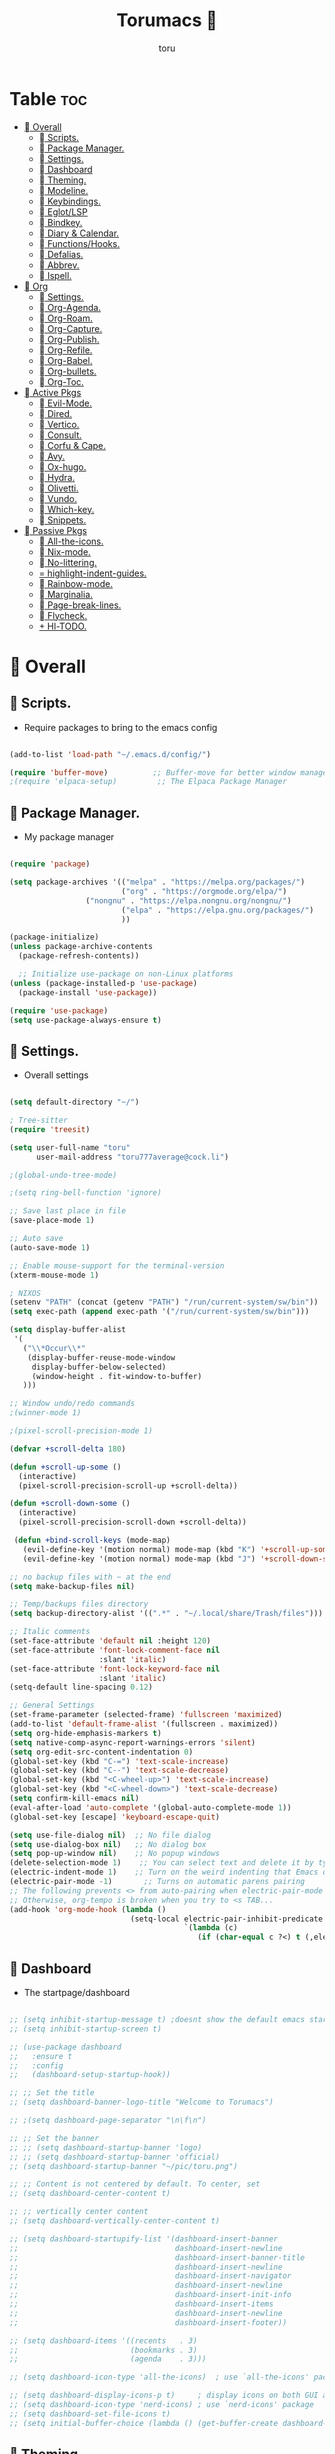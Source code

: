 :PROPERTIES:
:ID:       80a62015-df7b-4579-a867-74d59288693b
:END:
#+title: Torumacs 
#+author: toru
#+description: toru config of emacs
#+startup: showall


* Table :toc:
- [[#-overall][ Overall]]
  - [[#-scripts][󱜥 Scripts.]]
  - [[#-package-manager][󰏖 Package Manager.]]
  - [[#-settings][󱁤 Settings.]]
  - [[#-dashboard][󰕮 Dashboard]]
  - [[#-theming][󰔎 Theming.]]
  - [[#-modeline][󱖫 Modeline.]]
  - [[#-keybindings][󰌌 Keybindings.]]
  - [[#-eglotlsp][󰙱 Eglot/LSP]]
  - [[#-bindkey][󰧺 Bindkey.]]
  - [[#-diary--calendar][󰃭 Diary & Calendar.]]
  - [[#-functionshooks][󰛢 Functions/Hooks.]]
  - [[#-defalias][󰑕 Defalias.]]
  - [[#-abbrev][󰏶 Abbrev.]]
  - [[#-ispell][󰗊 Ispell.]]
- [[#-org][ Org]]
  - [[#-settings-1][󱗂 Settings.]]
  - [[#-org-agenda][ Org-Agenda.]]
  - [[#-org-roam][󰧑 Org-Roam.]]
  - [[#-org-capture][󰜃 Org-Capture.]]
  - [[#-org-publish][󰚧 Org-Publish.]]
  - [[#-org-refile][󰈔 Org-Refile.]]
  - [[#-org-babel][󰨥 Org-Babel.]]
  - [[#-org-bullets][󰳳 Org-bullets.]]
  - [[#-org-toc][󱖫 Org-Toc.]]
- [[#-active-pkgs][󰋜 Active Pkgs]]
  - [[#-evil-mode][ Evil-Mode.]]
  - [[#-dired][󰉋 Dired.]]
  - [[#-vertico][ Vertico.]]
  - [[#-consult][󰈈 Consult.]]
  - [[#-corfu--cape][󱦟 Corfu & Cape.]]
  - [[#-avy][󰖇 Avy.]]
  - [[#-ox-hugo][󰠩 Ox-hugo.]]
  - [[#-hydra][ Hydra.]]
  - [[#-olivetti][ Olivetti.]]
  - [[#-vundo][󰙅 Vundo.]]
  - [[#-which-key][󰺴 Which-key.]]
  - [[#-snippets][󰔣 Snippets.]]
- [[#-passive-pkgs][ Passive Pkgs]]
  - [[#-all-the-icons][ All-the-icons.]]
  - [[#-nix-mode][󱄅 Nix-mode.]]
  - [[#-no-littering][ No-littering.]]
  - [[#-highlight-indent-guides][ highlight-indent-guides.]]
  - [[#-rainbow-mode][󰵼 Rainbow-mode.]]
  - [[#-marginalia][ Marginalia.]]
  - [[#-page-break-lines][ Page-break-lines.]]
  - [[#-flycheck][󰓆 Flycheck.]]
  - [[#-hl-todo][ Hl-TODO.]]

*  Overall
** 󱜥 Scripts. 
- Require packages to bring to the emacs config
#+name: scripts block
#+begin_src emacs-lisp

(add-to-list 'load-path "~/.emacs.d/config/")

(require 'buffer-move)          ;; Buffer-move for better window management
;(require 'elpaca-setup)         ;; The Elpaca Package Manager

#+end_src

** 󰏖 Package Manager. 
- My package manager
#+name: package manager block
#+begin_src emacs-lisp

(require 'package)

(setq package-archives '(("melpa" . "https://melpa.org/packages/")
                         ("org" . "https://orgmode.org/elpa/")
			     ("nongnu" . "https://elpa.nongnu.org/nongnu/")
                         ("elpa" . "https://elpa.gnu.org/packages/")
                         ))

(package-initialize)
(unless package-archive-contents
  (package-refresh-contents))

  ;; Initialize use-package on non-Linux platforms
(unless (package-installed-p 'use-package)
  (package-install 'use-package))

(require 'use-package)
(setq use-package-always-ensure t)

#+end_src

** 󱁤 Settings.
- Overall settings
#+name: settings block
#+begin_src emacs-lisp

(setq default-directory "~/")

; Tree-sitter
(require 'treesit)

(setq user-full-name "toru"
      user-mail-address "toru777average@cock.li")

;(global-undo-tree-mode)

;(setq ring-bell-function 'ignore)

;; Save last place in file
(save-place-mode 1)

;; Auto save
(auto-save-mode 1)

;; Enable mouse-support for the terminal-version
(xterm-mouse-mode 1)

; NIXOS
(setenv "PATH" (concat (getenv "PATH") "/run/current-system/sw/bin"))
(setq exec-path (append exec-path '("/run/current-system/sw/bin")))

(setq display-buffer-alist
 '(
   ("\\*Occur\\*"
    (display-buffer-reuse-mode-window
     display-buffer-below-selected)
     (window-height . fit-window-to-buffer)
   )))

;; Window undo/redo commands
;(winner-mode 1)

;(pixel-scroll-precision-mode 1)

(defvar +scroll-delta 180)

(defun +scroll-up-some ()
  (interactive)
  (pixel-scroll-precision-scroll-up +scroll-delta))

(defun +scroll-down-some ()
  (interactive)
  (pixel-scroll-precision-scroll-down +scroll-delta))

 (defun +bind-scroll-keys (mode-map)
   (evil-define-key '(motion normal) mode-map (kbd "K") '+scroll-up-some)
   (evil-define-key '(motion normal) mode-map (kbd "J") '+scroll-down-some))

;; no backup files with ~ at the end
(setq make-backup-files nil)

;; Temp/backups files directory
(setq backup-directory-alist '((".*" . "~/.local/share/Trash/files")))

;; Italic comments
(set-face-attribute 'default nil :height 120)
(set-face-attribute 'font-lock-comment-face nil
                    :slant 'italic)
(set-face-attribute 'font-lock-keyword-face nil
                    :slant 'italic)
(setq-default line-spacing 0.12)

;; General Settings
(set-frame-parameter (selected-frame) 'fullscreen 'maximized)
(add-to-list 'default-frame-alist '(fullscreen . maximized))
(setq org-hide-emphasis-markers t)
(setq native-comp-async-report-warnings-errors 'silent)
(setq org-edit-src-content-indentation 0)
(global-set-key (kbd "C-=") 'text-scale-increase)
(global-set-key (kbd "C--") 'text-scale-decrease)
(global-set-key (kbd "<C-wheel-up>") 'text-scale-increase)
(global-set-key (kbd "<C-wheel-down>") 'text-scale-decrease)
(setq confirm-kill-emacs nil)
(eval-after-load 'auto-complete '(global-auto-complete-mode 1))
(global-set-key [escape] 'keyboard-escape-quit)

(setq use-file-dialog nil)  ;; No file dialog
(setq use-dialog-box nil)   ;; No dialog box
(setq pop-up-window nil)    ;; No popup windows
(delete-selection-mode 1)    ;; You can select text and delete it by typing.
(electric-indent-mode 1)    ;; Turn on the weird indenting that Emacs does by default.
(electric-pair-mode -1)       ;; Turns on automatic parens pairing
;; The following prevents <> from auto-pairing when electric-pair-mode is on.
;; Otherwise, org-tempo is broken when you try to <s TAB...
(add-hook 'org-mode-hook (lambda ()
                           (setq-local electric-pair-inhibit-predicate
                                       `(lambda (c)
                                          (if (char-equal c ?<) t (,electric-pair-inhibit-predicate c))))))

#+end_src

** 󰕮 Dashboard
- The startpage/dashboard
#+name: dashboard block
#+begin_src emacs-lisp

;; (setq inhibit-startup-message t) ;doesnt show the default emacs startpage
;; (setq inhibit-startup-screen t)

;; (use-package dashboard
;;   :ensure t
;;   :config
;;   (dashboard-setup-startup-hook))

;; ;; Set the title
;; (setq dashboard-banner-logo-title "Welcome to Torumacs")

;; ;(setq dashboard-page-separator "\n\f\n")

;; ;; Set the banner
;; ;; (setq dashboard-startup-banner 'logo)
;; ;; (setq dashboard-startup-banner 'official)
;; (setq dashboard-startup-banner "~/pic/toru.png")

;; ;; Content is not centered by default. To center, set
;; (setq dashboard-center-content t)

;; ;; vertically center content
;; (setq dashboard-vertically-center-content t)

;; (setq dashboard-startupify-list '(dashboard-insert-banner
;;                                   dashboard-insert-newline
;;                                   dashboard-insert-banner-title
;;                                   dashboard-insert-newline
;;                                   dashboard-insert-navigator
;;                                   dashboard-insert-newline
;;                                   dashboard-insert-init-info
;;                                   dashboard-insert-items
;;                                   dashboard-insert-newline
;;                                   dashboard-insert-footer))

;; (setq dashboard-items '((recents   . 3)
;;                         (bookmarks . 3)
;;                         (agenda    . 3)))

;; (setq dashboard-icon-type 'all-the-icons)  ; use `all-the-icons' package

;; (setq dashboard-display-icons-p t)     ; display icons on both GUI and terminal
;; (setq dashboard-icon-type 'nerd-icons) ; use `nerd-icons' package
;; (setq dashboard-set-file-icons t)
;; (setq initial-buffer-choice (lambda () (get-buffer-create dashboard-buffer-name)))

#+end_src

** 󰔎 Theming.
- My colors and theme
#+name: theming block
#+begin_src emacs-lisp

;; Theme
  (load-theme 'adwaita-dark t)

(setq modus-themes-org-blocks 'gray-background)
(add-to-list 'custom-theme-load-path "~/.emacs.d/etc/themes")

; Font
(set-face-attribute 'default nil
		    :family "jetbrains mono"
		    :height 125
		    ;;:weight 'semilight
		    )

;; Transparency
(set-frame-parameter nil 'alpha-background 100)
(add-to-list 'default-frame-alist '(alpha-background . 100))

(custom-set-faces
 `(org-checkbox ((t :box (:line-width 2 :color "gray"
           :style released-button)))))

(setq blink-cursor-mode nil) ;; Blinking cursor
(menu-bar-mode 1)           ;; Disable the menu bar
(tool-bar-mode 1)           ;; Disable the tool bar
(tab-bar-mode -1)            ;; Disable tabs
(scroll-bar-mode -1)         ;; Disable the scroll bar
(setq display-line-numbers-type 'relative)
(global-visual-line-mode t)  ;; Enable truncated lines
(global-auto-revert-mode t)  ;; Automatically show changes if the file has changed
(global-display-line-numbers-mode 1) ;; Enable global lines numbers
(global-tab-line-mode -1) ;; Disable buffers like tabs
(setq tool-bar-style 'both)
(setq org-edit-src-content-indentation 0) ;; Set src block automatic indent to 0 instead of 2.
(setq redisplay-dont-pause t
      scroll-margin 5
      scroll-step 1
      scroll-conservatively 10000
      scroll-preserve-screen-position 1)


(global-prettify-symbols-mode t)

;; (setq-default prettify-symbols-alist '(("#+BEGIN_SRC" . "†")
;;                                        ("#+END_SRC" . "†")
;;                                        ("#+begin_src" . "†")
;;                                        ("#+end_src" . "†")
;;                                        (">=" . "≥")
;;                                        ("=>" . "⇨")))
;; (setq prettify-symbols-unprettify-at-point 'right-edge)
;; (add-hook 'org-mode-hook 'prettify-symbols-mode)

#+end_src

** 󱖫 Modeline.
- The "status-bar"
#+name: modeline block
#+begin_src emacs-lisp

;; (use-package doom-modeline
;;   :ensure t
;;   :hook (after-init . doom-modeline-mode))
;; (setq doom-modeline-enable-word-count nil)
;; (setq doom-modeline-column-zero-based nil)

(use-package diminish
  :ensure t)

;; Default custom modeline
(setq-default mode-line-format (delq 'mode-line-modes mode-line-format))

'(mode-line ((t (:background "color-233" :foreground "cyan"))))
 '(mode-line-inactive ((t (:inherit mode-line :background "color-233" :foreground "brightblack" :weight light))))

;; DRAW A BOX AROUND THE MODELINE
;; (set-face-attribute 'mode-line nil
;;                 :box '(:line-width 1 :color "white"))

;; (setq display-time-day-and-date t
;;       display-time-format "%a, %d-%m-%y %I:%M") ;; displays date

(display-time-mode -1) ;; displays current time

(setq display-time-default-load-average nil)
(setq display-time-load-average nil)

#+end_src

** 󰌌 Keybindings.
- Keybindings with the package General
#+name: keybindings block
#+begin_src emacs-lisp

(use-package general
  :ensure t
  :config
  (general-evil-setup)
  (eval-after-load "org" '(define-key org-mode-map (kbd "C-j") nil))
  (eval-after-load "org" '(define-key org-mode-map (kbd "C-k") nil))
  (eval-after-load "org" '(define-key org-mode-map (kbd "M-l") nil))
  (general-define-key
   :states '(normal insert motion)
   "C-h" 'evil-window-left
   "C-j" 'evil-window-down
   "C-k" 'evil-window-up
   "C-l" 'evil-window-right
   "M-l" 'org-make-olist)

  (general-create-definer user/leader-keys
    :states '(normal insert visual emacs)
    :keymaps 'override
    :prefix "SPC" ;; set 'SPC' as leader key
    :global-prefix "C-SPC") ;; access leader in insert mode
  
  (user/leader-keys
    "." '(find-file :wk "Find file")
    ;"=" '(perspective-map :wk "Perspective") ;; Lists all the perspective keybindings
    "TAB TAB" '(comment-line :wk "Comment lines")
    "u" '(universal-argument :wk "Universal argument"))

   (user/leader-keys
    "a" '(:ignore t :wk "Agenda buffers")
    "a" '(org-agenda :wk "Open the agenda"))

  (user/leader-keys
    "b" '(:ignore t :wk "Bookmarks/Buffers")
    "b r" '(recentf :wk "Recent files")
    "b d" '(bookmark-delete :wk "Delete bookmark")
    "b k" '(kill-current-buffer :wk "Kill current buffer")
    "b K" '(kill-some-buffers :wk "Kill multiple buffers")
    "b l" '(consult-bookmark :wk "List bookmarks")
    "b m" '(bookmark-set :wk "Set bookmark")
    "b n" '(next-buffer :wk "Next buffer")
    "b p" '(previous-buffer :wk "Previous buffer")
    "b x" '(revert-buffer :wk "Reload buffer")
    "b s" '(basic-save-buffer :wk "Save buffer")
    "b S" '(save-some-buffers :wk "Save multiple buffers")
    "b w" '(bookmark-save :wk "Save current bookmarks to bookmark file"))

  (user/leader-keys
    "e" '(:ignore t :wk "Eval/Export")    
    "e b" '(eval-buffer :wk "Evaluate elisp in buffer")
    "e e" '(eval-expression :wk "Evaluate and elisp expression")
    "e l" '(eval-last-sexp :wk "Evaluate elisp expression before point")
    "e r" '(eval-region :wk "Evaluate elisp in region")
    "e c" '(export-org-to-pdf-and-cleanup :wk "Pdf + cleanup")
    "e p" '(org-publish-project :wk "Org Publish Project")
    "e e" '(org-export-dispatch :wk "Org Dispatch"))
  
  (user/leader-keys
    "i" '(:ignore t :wk "Insert")
    "i d" '(org-id-get-create :wk "Insert id")
    "i n" '(increment-number-at-point :wk "Increment numbers")
    "i o" '(org-schedule :wk "Org scheduled")
    "i f" '(org-deadline :wk "Org deadline")
    "i m" '(org-time-stamp :wk "Org timestamp")
    "i t" '(org-set-tags-command :wk "Org set tags")
    "i y" '(consult-yank-from-kill-ring :wk "Kill ring")
    "i l" '(org-make-list :wk "Make automatic numerical lists")
    "i c" '(org-capture :wk "Capture")
    "i s" '(consult-yasnippet :wk "Insert snippet"))

  (user/leader-keys
    "p" '(:ignore t :wk "Projects")
    "p p" '(project-switch-project :wk "Search projects")
    "p d" '(project-find-dir :wk "Find directory project"))

  (user/leader-keys
    "r" '(:ignore t :wk "Org-Roam")
    "r b" '(org-roam-buffer-toggle :wk "Toggle buffer")
    "r f" '(org-roam-node-find :wk "Find notes")
    "r c" '(org-roam-capture :wk "Capture notes")
    "r d" '(org-roam-dailies-capture-date :wk "Capture date 'dailies'")
    "r i" '(org-roam-node-insert :wk "Insert note link"))

  (user/leader-keys
    "s" '(:ignore t :wk "Search")
    "s o" '(occur :wk "Occur")
    "s a" '(avy-goto-char :wk "Avy go to char")
    "s c" '(consult-buffer :wk "Consult global")
    "s r" '(replace-regexp :wk "Search & replace")
    "s l" '(consult-outline :wk "Travel on org-headings"))

    (user/leader-keys
    "h" '(:ignore t :wk "Help")
    "h b" '(describe-bindings :wk "Describe bindings")
    "h c" '(describe-char :wk "Describe character under cursor")
    "h d" '(:ignore t :wk "Emacs documentation")
    "h d m" '(info-emacs-manual :wk "The Emacs manual")
    "h e" '(view-echo-area-messages :wk "View echo area messages")
    "h f" '(describe-function :wk "Describe function")
    "h F" '(describe-face :wk "Describe face")
    "h i" '(info :wk "Info")
    "h I" '(describe-input-method :wk "Describe input method")
    "h k" '(describe-key :wk "Describe key")
    "h l" '(view-lossage :wk "Display recent keystrokes and the commands run")
    "h L" '(describe-language-environment :wk "Describe language environment")
    "h m" '(describe-mode :wk "Describe mode")
    "h r" '(:ignore t :wk "Reload")
    "h r r" '((lambda () (interactive)
                (load-file "~/.emacs.d/init.el"))
              :wk "Reload emacs config")
    "h t" '(consult-theme :wk "Load theme")
    "h v" '(describe-variable :wk "Describe variable")
    "h w" '(where-is :wk "Prints keybinding for command if set")
    "h x" '(describe-command :wk "Display full documentation for command"))

  (user/leader-keys
    "t" '(:ignore t :wk "Toggle")
    "t c" '(comment-line :wk "Toggle comment lines")
    "t v" '(vundo :wk "Vundo")
    "t d" '(org-todo :wk "Org-todo")
    "t t" '(treemacs :wk "Treemacs")
    "t s" '(lsp-treemacs-symbols :wk "Treemacs LSP symbols")
    "t b" '(toggle-org-buffer :wk "New scratch buffer")
    "t o" '(olivetti-mode :wk "Toggle olivetti-mode")
    "t e" '(org-clock-in :wk "Clock in")
    "t r" '(org-clock-out :wk "Clock out")
    "t i" '(org-toggle-inline-images :wk "Toggle images in org")
    "t n" '(display-line-numbers-mode :wk "Toggle line-numbers"))

 (user/leader-keys
    "w" '(:ignore t :wk "Windows")
    ;; Window splits
    "w c" '(evil-window-delete :wk "Close window")
    "w n" '(evil-window-new :wk "New window")
    "w s" '(evil-window-split :wk "Horizontal split window")
    "w v" '(evil-window-vsplit :wk "Vertical split window")
    "w =" '(balance-windows :wk "Balance your windows")

    ;; Window motions
    "w h" '(evil-window-left :wk "Window left")
    "w j" '(evil-window-down :wk "Window down")
    "w k" '(evil-window-up :wk "Window up")
    "w l" '(evil-window-right :wk "Window right")
    "w w" '(evil-window-next :wk "Goto next window")

    ;; Move Windows
    "w H" '(buf-move-left :wk "Buffer move left")
    "w J" '(buf-move-down :wk "Buffer move down")
    "w K" '(buf-move-up :wk "Buffer move up")
    "w L" '(buf-move-right :wk "Buffer move right"))

  (user/leader-keys
    "z" '(:ignore t :wk "Hydras")
    "z p" '(hydra-personal-files/body :wk "Hydra Personal")
    "z r" '(hydra-OrgRoam/body :wk "Hydra Org Roam")
    "z i" '(hydra-index/body :wk "Hydra Index")
    "z o" '(hydra-Timer/body :wk "Hydra Timer")
    "z t" '(hydra-toggle/body :wk "Hydra Toggle"))

)

#+end_src

** 󰙱 Eglot/LSP
#+name: eglot block
#+begin_src emacs-lisp

(use-package lsp-mode
  :ensure t)

;(use-package lsp-nix
;  :ensure lsp-mode
;  :after (lsp-mode)
;  :demand t
;  :custom
;  (lsp-nix-nil-formatter ["nixpkgs-fmt"]))

;; (defun jp/lsp-mode-setup ()   (setq lsp-headerline-breadcrumb-segments '(path-up-to-project file symbols))   (lsp-headerline-breadcrumb-mode))  (use-package lsp-mode   :commands (lsp lsp-deferred)   :hook (lsp-mode . jp/lsp-mode-setup)   :init   (setq lsp-keymap-prefix "C-c l")  ;; Or 'C-l', 's-l'   :config   (lsp-enable-which-key-integration t)   (setq lsp-auto-guess-root t)   (setq lsp-log-io nil)   (setq lsp-restart 'auto-restart)   (setq lsp-enable-symbol-highlighting nil)   (setq lsp-enable-on-type-formatting nil)   (setq lsp-signature-auto-activate nil)   (setq lsp-signature-render-documentation nil)   (setq lsp-headerline-breadcrumb-icons-enable t)   (setq lsp-eldoc-hook nil)   (setq lsp-modeline-code-actions-enable nil)   (setq lsp-modeline-diagnostics-enable nil)   (setq lsp-semantic-tokens-enable nil)   (setq lsp-enable-folding nil)   (setq lsp-enable-imenu nil)   (setq lsp-enable-snippet nil)   (setq read-process-output-max (* 1024 1024)) ;; 1MB   (setq lsp-treemacs-symbols-position-params '((side . right) (slot . 2) (window-width . 35)))   (setq lsp-idle-delay 0.0))  (global-set-key (kbd "<f5>") 'lsp-treemacs-symbols)  (use-package lsp-ui   :commands lsp-ui-mode   :config   (setq lsp-ui-doc-position 'at-point)   (setq lsp-ui-doc-enable nil)   (setq lsp-ui-doc-header t)   (setq lsp-ui-doc-include-signature t)   (setq lsp-ui-doc-border (face-foreground 'default))   (setq lsp-ui-sideline-show-code-actions t)   (setq lsp-ui-sideline-delay 0.05))  (use-package dap-mode   ;; Uncomment the config below if you want all UI panes to be hidden by default!   ;; :custom   ;; (lsp-enable-dap-auto-configure nil)   ;; :config   ;; (dap-ui-mode 1)   :commands dap-debug   :config   ;; Set up Node debugging   (require 'dap-node)   (dap-node-setup) ;; Automatically installs Node debug adapter if needed    ;; Bind `C-c l d` to `dap-hydra` for easy access   (general-define-key     :keymaps 'lsp-mode-map     :prefix lsp-keymap-prefix     "d" '(dap-hydra t :wk "debugger"))) (edited)


;; (use-package eglot
;;   :ensure nil
;;   :hook ((prog-mode . eglot-ensure)
;;          (eglot-managed-mode . my-prioritize-yasnippet-capf)))

;; (add-hook 'LaTeX-mode-hook 'eglot-ensure)
;; (add-hook 'html-mode-hook 'eglot-ensure)

#+end_src

** 󰧺 Bindkey.
- Using the built-in package "bind-key"
#+name: bindkey block
#+begin_src emacs-lisp

(require 'bind-key)
(bind-key* "<C-return>" 'toru/insert-item-below)
(global-set-key (kbd "C-s") 'consult-line)
(global-set-key (kbd "C-x k") 'image-kill-buffer)
(global-set-key (kbd "C-x c") 'calendar)
(global-set-key (kbd "C-x C-b") 'ibuffer)
;(global-set-key (kbd "C-x <right>") 'centaur-tabs-forward)
;(global-set-key (kbd "C-x <left>") 'centaur-tabs-backward)
;(global-set-key (kbd "C-v") 'consult-yank-pop)
;; (global-set-key (kbd "C-c <right>") 'tab-line-switch-to-next-tab)
;; (global-set-key (kbd "C-c <left>") 'tab-line-switch-to-prev-tab)
;;;(global-set-key (kbd "C-v") 'org-yank)
;; (global-set-key (kbd "C-z") 'undo-tree-undo)
;; (global-set-key (kbd "C-S-z") 'undo-tree-redo)
;; (global-set-key (kbd "C-<tab>") 'universal-argument)
;; (global-set-key (kbd "C-q") 'kill-ring-save)

(global-set-key (kbd "M-a") 'other-window)

;; (global-set-key (kbd "M-s l") 'consult-outline)
;; (global-set-key (kbd "M-s o") 'occur)
;; (global-set-key (kbd "M-y") 'scroll-up-command)

(setq scroll-preserve-screen-position 1)

;;scroll window up/down by one line
(global-set-key (kbd "M-n") (kbd "C-u 1 C-v"))
(global-set-key (kbd "M-p") (kbd "C-u 1 M-v"))

#+end_src

** 󰃭 Diary & Calendar.
#+name: diary & calendar block
#+begin_src emacs-lisp

(setq diary-file "~/pu/org/diary")

(setq calendar-view-diary-initially-flag t
      diary-number-of-entries 7
      diary-display-function #'diary-fancy-display)
(add-hook 'calendar-today-visible-hook 'calendar-mark-today)

(setq org-agenda-include-diary t)

#+end_src

** 󰛢 Functions/Hooks.
#+name: functions & hooks block
#+begin_src emacs-lisp

(defun consult-font (font)
  "Replace current font with FONT from `font-family-list'."
  (interactive
   (list
    (let ((saved-font (symbol-name (font-get (face-attribute 'default :font) :family))))
      (consult--read
       (font-family-list)
       :prompt "Font: "
       :require-match t
       :state (lambda (action font)
                (pcase action
                  ('return (consult-font (or font saved-font)))
                  ((and 'preview (guard font)) (consult-font font))))
       ))))
  (when font
    (set-face-attribute 'default nil :font (format "%s %d" font (font-get (face-attribute 'default :font) :size)))))

(defun export-org-to-pdf-and-cleanup ()
  "Export current org file to PDF, delete generated .log and .tex files, and move PDF to a specific folder."
  (interactive)
  (let* ((org-file (buffer-file-name)) 
         (pdf-folder "~/dl/") 
         (pdf-file (concat pdf-folder (file-name-base org-file) ".pdf")) 
         (default-directory (file-name-directory org-file))) ; Set default directory for export
    (org-latex-export-to-pdf) 
    (delete-file (concat (file-name-base org-file) ".log")) 
    (delete-file (concat (file-name-base org-file) ".tex"))  
    (rename-file (concat (file-name-base org-file) ".pdf") pdf-file t) 
    (message "Exported org file to PDF and cleaned up.")))

(global-set-key (kbd "C-c e") 'export-org-to-pdf-and-cleanup)

(defun new-scratch-pad ()
  "Create a new org-mode buffer for random stuff."
  (interactive)
  (progn
 (let ((buffer (generate-new-buffer "Org-scratch-buffer")))
      (switch-to-buffer buffer)
      (setq buffer-offer-save t)
      (org-mode)
      (olivetti-mode t))))

(defun toggle-org-buffer ()
  "Toggle the Org-scratch-buffer buffer"
  (interactive)
  (if (equal (buffer-name (current-buffer)) "Org-scratch-buffer")
   (if (one-window-p t)
    (switch-to-buffer (other-buffer))
        (delete-window))
    (if (get-buffer "Org-scratch-buffer")
        (if (get-buffer-window "Org-scratch-buffer")
            (progn
     (bury-buffer "Org-scratch-buffer")
     (delete-window (get-buffer-window "Org-scratch-buffer")))
    (switch-to-buffer "Org-scratch-buffer"))
   (new-scratch-pad))))

    (defun increment-number-at-point ()
      (interactive)
      (skip-chars-backward "0-9")
      (or (looking-at "[0-9]+")
          (error "No number at point"))
      (replace-match (number-to-string (1+ (string-to-number (match-string 0))))))

;; Disable line-numbers on fireplace-mode
(add-hook 'fireplace-mode-hook #'(lambda () (interactive) (display-line-numbers-mode -1)))

;; Disable line-numbers on org-agenda
(add-hook 'org-agenda-mode-hook #'(lambda () (interactive) (display-line-numbers-mode -1)))

;; Disable line-numbers on org-mode
;(add-hook 'org-mode-hook #'(lambda () (interactive) (display-line-numbers-mode -1)))

;; Disable line-numbers on pdf-view-mode
(add-hook 'pdf-view-mode-hook #'(lambda () (interactive) (display-line-numbers-mode -1)))

;; Disable line-numbers on dired buffer
(add-hook 'dired-mode-hook #'(lambda () (interactive) (display-line-numbers-mode -1)))

;; Disable line-numbers on term
(add-hook 'term-mode-hook #'(lambda () (interactive) (display-line-numbers-mode -1)))

;; Disable line-numbers on doc-view-mode
(add-hook 'doc-view-mode-hook #'(lambda () (interactive) (display-line-numbers-mode -1)))

;; Start GNUS on Emacs startup
;; (add-hook 'emacs-startup-hook
;;           (lambda ()
;;             (gnus)))

;; Create a list selecting several lines
(defun org-make-list (arg)
  (interactive "P")
  (let ((n (or arg 1)))
    (when (region-active-p)
      (setq n (count-lines (region-beginning)
                           (region-end)))
      (goto-char (region-beginning)))
    (dotimes (i n)
      (beginning-of-line)
      (insert (concat (number-to-string (1+ i)) ". "))
      (forward-line))))

;; Create list with C-Enter
(defun toru--insert-item (direction)
  (let ((context (org-element-lineage
                  (org-element-context)
                  '(table table-row headline inlinetask item plain-list)
                  t)))
    (pcase (org-element-type context)
      ;; Add a new list item (carrying over checkboxes if necessary)
      ((or `item `plain-list)
       (let ((orig-point (point)))
         ;; Position determines where org-insert-todo-heading and `org-insert-item'
         ;; insert the new list item.
         (if (eq direction 'above)
             (org-beginning-of-item)
           (end-of-line))
         (let* ((ctx-item? (eq 'item (org-element-type context)))
                (ctx-cb (org-element-property :contents-begin context))
                ;; Hack to handle edge case where the point is at the
                ;; beginning of the first item
                (beginning-of-list? (and (not ctx-item?)
                                         (= ctx-cb orig-point)))
                (item-context (if beginning-of-list?
                                  (org-element-context)
                                context))
                ;; Horrible hack to handle edge case where the
                ;; line of the bullet is empty
                (ictx-cb (org-element-property :contents-begin item-context))
                (empty? (and (eq direction 'below)
                             ;; in case contents-begin is nil, or contents-begin
                             ;; equals the position end of the line, the item is
                             ;; empty
                             (or (not ictx-cb)
                                 (= ictx-cb
                                    (1+ (point))))))
                (pre-insert-point (point)))
           ;; Insert dummy content, so that `org-insert-item'
           ;; inserts content below this item
           (when empty?
             (insert " "))
           (org-insert-item (org-element-property :checkbox context))
           ;; Remove dummy content
           (when empty?
             (delete-region pre-insert-point (1+ pre-insert-point))))))
      ;; Add a new table row
      ((or `table `table-row)
       (pcase direction
         ('below (save-excursion (org-table-insert-row t))
                 (org-table-next-row))
         ('above (save-excursion (org-shiftmetadown))
                 (toru/table-previous-row))))

      ;; Otherwise, add a new heading, carrying over any todo state, if
      ;; necessary.
      (_
       (let ((level (or (org-current-level) 1)))
         ;; I intentionally avoid `org-insert-heading' and the like because they
         ;; impose unpredictable whitespace rules depending on the cursor
         ;; position. It's simpler to express this command's responsibility at a
         ;; lower level than work around all the quirks in org's API.
         (pcase direction
           (`below
            (let (org-insert-heading-respect-content)
              (goto-char (line-end-position))
              (org-end-of-subtree)
              (insert "\n" (make-string level ?*) " ")))
           (`above
            (org-back-to-heading)
            (insert (make-string level ?*) " ")
            (save-excursion (insert "\n"))))
         (run-hooks 'org-insert-heading-hook)
         (when-let* ((todo-keyword (org-element-property :todo-keyword context))
                     (todo-type    (org-element-property :todo-type context)))
           (org-todo
            (cond ((eq todo-type 'done)
                   ;; Doesn't make sense to create more "DONE" headings
                   (car (toru-get-todo-keywords-for todo-keyword)))
                  (todo-keyword)
                  ('todo)))))))

    (when (org-invisible-p)
      (org-show-hidden-entry))
    (when (and (bound-and-true-p evil-local-mode)
               (not (evil-emacs-state-p)))
      (evil-insert 1))))

(defun toru/insert-item-below (count)
  "Inserts a new heading, table cell or item below the current one."
  (interactive "p")
  (dotimes (_ count) (toru--insert-item 'below)))

#+end_src

** 󰑕 Defalias.
- Aliases
#+name: defalias block
#+begin_src emacs-lisp

(defalias 'lp 'org-latex-export-to-pdf)
(defalias 'cf 'consult-find)
(defalias 'cr 'consult-ripgrep)
(defalias 'rc 'recentf-cleanup)
(defalias 'db 'org-roam-db-sync)
(defalias 'id 'org-roam-update-org-id-locations)
(defalias 'yes-or-no-p 'y-or-n-p)

#+end_src

** 󰏶 Abbrev.
#+name: abbrev block
#+begin_src emacs-lisp

(add-hook 'text-mode-hook 'abbrev-mode)
(add-hook 'prog-mode-hook 'abbrev-mode)

;(define-abbrev global-abbrev-table "" "")

#+end_src

** 󰗊 Ispell.
#+name: ispell block
#+begin_src emacs-lisp

(setq ispell-dictionary "es")
(setq ispell-personal-dictionary "~/.emacs.d/var/dictionary.org")

#+end_src

*  Org
** 󱗂 Settings.
- Org related modules & org settings
#+name: org settings block
#+begin_src emacs-lisp

;; Org-directory
(setq org-directory "~/pu/org/")

(setq org-ellipsis "")

;; Org images
(setq org-startup-with-inline-images t)
(setq org-image-actual-width (list 400))

;(setq org-M-RET-may-split-line nil)

;; Org-timer
(setq org-clock-sound "~/ms/Beats/Audios/bonk.wav")

;; Abre el org-link en una nueva ventana en vez de un split
(setq org-link-frame-setup
      '((file . find-file)))

;; Default mode
(setq-default major-mode 'org-mode)

;; Scratch buffer default > org-mode
(setq initial-major-mode 'org-mode)

;; REQUIRE
(require 'org-id)
(require 'tempo)
(require 'ox-md)
(require 'ox-man)
(require 'ox-publish)

;; Links org files with their IDs, not their file names
(setq org-id-link-to-org-use-id t)

;; Setting RETURN key in org-mode to follow links
(setq org-return-follows-link  t)

;; Scratch buffer default message
; if you want a message, change the balue 'nil' with "YOUR MESSAGE"
;(setq initial-scratch-message nil)

(add-hook 'org-mode-hook 'org-indent-mode)

(eval-after-load 'org-indent '(diminish 'org-indent-mode))

;; Tamaño de headers (titulos)
(custom-set-faces
 '(org-level-1 ((t (:inherit outline-1 :height 1.2))))
 '(org-level-2 ((t (:inherit outline-2 :height 1.1))))
 '(org-level-3 ((t (:inherit outline-3 :height 1.0))))
 '(org-level-4 ((t (:inherit outline-4 :height 1.0))))
 '(org-level-5 ((t (:inherit outline-5 :height 1.0))))
 '(org-level-6 ((t (:inherit outline-5 :height 1.0))))
 '(org-level-7 ((t (:inherit outline-5 :height 1.0)))))

  ;; Ensure that anything that should be fixed-pitch in Org files appears that way
  (set-face-attribute 'org-block nil    :foreground nil :inherit 'fixed-pitch)
  (set-face-attribute 'org-table nil    :inherit 'fixed-pitch)
  (set-face-attribute 'org-formula nil  :inherit 'fixed-pitch)
  (set-face-attribute 'org-code nil     :inherit '(shadow fixed-pitch))
  (set-face-attribute 'org-table nil    :inherit '(shadow fixed-pitch))
  (set-face-attribute 'org-verbatim nil :inherit '(shadow fixed-pitch))
  (set-face-attribute 'org-special-keyword nil :inherit '(font-lock-comment-face fixed-pitch))
  (set-face-attribute 'org-meta-line nil :inherit '(font-lock-comment-face fixed-pitch))
  (set-face-attribute 'org-checkbox nil  :inherit 'fixed-pitch)
  (set-face-attribute 'line-number nil :inherit 'fixed-pitch)
  (set-face-attribute 'line-number-current-line nil :inherit 'fixed-pitch)

#+end_src

**  Org-Agenda.
#+name: org-agenda block
#+begin_src emacs-lisp

(setq org-agenda-files '("~/pu/org/agenda.org"))

(setq org-log-done 'time) ;;put a timestamp when a TODO is done
(setq org-agenda-compact-blocks t)
(setq org-agenda-start-with-log-mode t)
(setq org-log-into-drawer t)
(setq org-agenda-window-setup 'switch-to-buffer-other-window)
(setq org-agenda-block-separator 61)
(setq org-agenda-span 'day) ;; default agenda view
(setq org-priority-faces '((?A . (:foreground "red" :weight 'bold))
                           (?B . (:foreground "yellow"))
                           (?C . (:foreground "green"))))

;; ORG TODO KEYWORDS
(setq org-todo-keywords
      '((sequence "TODO(t)" "PERIODIC(p)" "DEADLINE(l)" "NOTE(n)" "|" "CANCELLED(c@)" "DONE(d!)")))

(setq org-deadline-warning-days 21)

#+end_src

** 󰧑 Org-Roam.
#+name: org-roam block
#+begin_src emacs-lisp

;; BASE
(use-package org-roam
:ensure t
:custom
(org-roam-directory (file-truename "~/pu/org/"))
:config

; If you're using a vertical completion framework, you might want a more informative completion interface
(setq org-roam-node-display-template (concat "${title:*} " (propertize "${tags:10}" 'face 'org-tag)))
(org-roam-db-autosync-mode t))

(use-package consult-org-roam
   :ensure t
   :after org-roam
   :init
   (require 'consult-org-roam)
   ;; Activate the minor mode
   (consult-org-roam-mode 1)
   :custom
   ;; Use `ripgrep' for searching with `consult-org-roam-search'
   (consult-org-roam-grep-func #'consult-ripgrep)
   ;; Configure a custom narrow key for `consult-buffer'
   (consult-org-roam-buffer-narrow-key ?r)
   ;; Display org-roam buffers right after non-org-roam buffers
   ;; in consult-buffer (and not down at the bottom)
   (consult-org-roam-buffer-after-buffers t)
   :config
   ;; Eventually suppress previewing for certain functions
   (consult-customize
    consult-org-roam-forward-links
    :preview-key "M-."))

(use-package org-roam-ui)

(setq org-roam-ui-sync-theme t
          org-roam-ui-follow t
          org-roam-ui-update-on-save t
          org-roam-ui-open-on-start nil)

;; TEMPLATES
(setq org-roam-capture-templates
   '(

;; NOTAS
     ("n" "Notas")

     ("ne" "Estudio")

;; Filosofía
     ("nef" "Filosofía" plain (file "~/dotfiles/.emacs.d/etc/templates/notas.org")
      :if-new (file+head "1.1.1_${slug}.org" "#+title: ${title}\n")
      :unnarrowed t)

;; Tecnología
     ("net" "Tecnología" plain (file "~/dotfiles/.emacs.d/etc/templates/notas.org")
      :if-new (file+head "1.1.2_${slug}.org" "#+title: ${title}\n")
      :unnarrowed t)

;; Comunicación
     ("nec" "Comunicación" plain (file "~/dotfiles/.emacs.d/etc/templates/notas.org")
      :if-new (file+head "1.1.3_${slug}.org" "#+title: ${title}\n")
      :unnarrowed t)

;; Italiano
     ("nei" "Italiano" plain (file "~/dotfiles/.emacs.d/etc/templates/notas.org")
      :if-new (file+head "1.1.4_${slug}.org" "#+title: ${title}\n")
      :unnarrowed t)

;; Metaprendizaje
     ("nem" "Metaprendizaje" plain (file "~/dotfiles/.emacs.d/etc/templates/notas.org")
      :if-new (file+head "1.1.5_${slug}.org" "#+title: ${title}\n")
      :unnarrowed t)

;; Personal
     ("nep" "Personal" plain (file "~/dotfiles/.emacs.d/etc/templates/notas.org")
      :if-new (file+head "1.2.1_${slug}.org" "#+title: ${title}\n")
      :unnarrowed t)

;; Trabajo
     ("net" "Trabajo" plain (file "~/dotfiles/.emacs.d/etc/templates/notas.org")
      :if-new (file+head "1.4.1_${slug}.org" "#+title: ${title}\n")
      :unnarrowed t)

     ("nc" "Craft")

;; Zaralia
     ("ncz" "Zaralia" plain (file "~/dotfiles/.emacs.d/etc/templates/notas.org")
      :if-new (file+head "1.3.1_${slug}.org" "#+title: ${title}\n")
      :unnarrowed t)

;; Mindbreak
     ("ncm" "Mindbreak" plain (file "~/dotfiles/.emacs.d/etc/templates/notas.org")
      :if-new (file+head "1.3.2_${slug}.org" "#+title: ${title}\n")
      :unnarrowed t)

;; Crazy Mythos
     ("ncc" "Crazy Mythos" plain (file "~/dotfiles/.emacs.d/etc/templates/notas.org")
      :if-new (file+head "1.3.3_${slug}.org" "#+title: ${title}\n")
      :unnarrowed t)

;; Kurai Sekai
     ("nck" "Kurai Sekai" plain (file "~/dotfiles/.emacs.d/etc/templates/notas.org")
      :if-new (file+head "1.3.4_${slug}.org" "#+title: ${title}\n")
      :unnarrowed t)

     ("nb" "Baile")

;; Casino
     ("nbc" "Casino" plain (file "~/dotfiles/.emacs.d/etc/templates/notas.org")
      :if-new (file+head "1.5.1_${slug}.org" "#+title: ${title}\n")
      :unnarrowed t)

;; Sensual
     ("nbs" "Sensual" plain (file "~/dotfiles/.emacs.d/etc/templates/notas.org")
      :if-new (file+head "1.5.2_${slug}.org" "#+title: ${title}\n")
      :unnarrowed t)

;; Pacheco
     ("nbp" "pacheco" plain (file "~/dotfiles/.emacs.d/etc/templates/notas.org")
      :if-new (file+head "1.5.3_${slug}.org" "#+title: ${title}\n")
      :unnarrowed t)

;; Teoria
     ("nbt" "Teoria Musical" plain (file "~/dotfiles/.emacs.d/etc/templates/notas.org")
      :if-new (file+head "1.5.4_${slug}.org" "#+title: ${title}\n")
      :unnarrowed t)

;; LIBROS
     ("l" "Libros")

;; Zaralia
     ("lz" "Zaralia")

     ("lzg" "Gran Caza" plain (file "~/dotfiles/.emacs.d/etc/templates/zaralia.org")
      :if-new (file+head "2.1.1_${slug}.org" "#+title: ${title}\n")
      :unnarrowed t)

     ("lza" "Antinaturales" plain (file "~/dotfiles/.emacs.d/etc/templates/zaralia.org")
      :if-new (file+head "2.1.2_${slug}.org" "#+title: ${title}\n")
      :unnarrowed t)

     ("lzm" "Misticismo" plain (file "~/dotfiles/.emacs.d/etc/templates/zaralia.org")
      :if-new (file+head "2.1.3_${slug}.org" "#+title: ${title}\n")
      :unnarrowed t)

     ("lzg" "Gea" plain (file "~/dotfiles/.emacs.d/etc/templates/zaralia.org")
      :if-new (file+head "2.1.4_${slug}.org" "#+title: ${title}\n")
      :unnarrowed t)

     ("lzh" "Historia" plain (file "~/dotfiles/.emacs.d/etc/templates/zaralia.org")
      :if-new (file+head "2.1.5_${slug}.org" "#+title: ${title}\n")
      :unnarrowed t)
     
;; Mindbreak
     ("lm" "Mindbreak")

     ("lmp" "Programa Jung" plain (file "~/dotfiles/.emacs.d/etc/templates/mindbreak.org")
      :if-new (file+head "2.2.1_${slug}.org" "#+title: ${title}\n")
      :unnarrowed t)

     ("lmq" "Psique" plain (file "~/dotfiles/.emacs.d/etc/templates/mindbreak.org")
      :if-new (file+head "2.2.2_${slug}.org" "#+title: ${title}\n")
      :unnarrowed t)

     ("lmf" "Profundidades" plain (file "~/dotfiles/.emacs.d/etc/templates/mindbreak.org")
      :if-new (file+head "2.2.3_${slug}.org" "#+title: ${title}\n")
      :unnarrowed t)

;; Crazy Mythos
     ("lc" "Crazy Mythos")

     ("lch" "Crazy History" plain (file "~/dotfiles/.emacs.d/etc/templates/crazymythos.org")
      :if-new (file+head "2.3.1_${slug}.org" "#+title: ${title}\n")
      :unnarrowed t)

     ("lct" "Tecnología 915" plain (file "~/dotfiles/.emacs.d/etc/templates/crazymythos.org")
      :if-new (file+head "2.3.2_${slug}.org" "#+title: ${title}\n")
      :unnarrowed t)

     ("lce" "Exteriores" plain (file "~/dotfiles/.emacs.d/etc/templates/crazymythos.org")
      :if-new (file+head "2.3.3_${slug}.org" "#+title: ${title}\n")
      :unnarrowed t)

     ("lcd" "Dimensiones" plain (file "~/dotfiles/.emacs.d/etc/templates/crazymythos.org")
      :if-new (file+head "2.3.4_${slug}.org" "#+title: ${title}\n")
      :unnarrowed t)

;; Kurai Sekai
     ("lk" "Kurai Sekai")

     ("lkm" "Mundo Oscuro" plain (file "~/dotfiles/.emacs.d/etc/templates/kuraisekai.org")
      :if-new (file+head "2.4.1_${slug}.org" "#+title: ${title}\n")
      :unnarrowed t)

     ("lkk" "Khan" plain (file "~/dotfiles/.emacs.d/etc/templates/kuraisekai.org")
      :if-new (file+head "2.4.2_${slug}.org" "#+title: ${title}\n")
      :unnarrowed t)

     ("lks" "SCPU" plain (file "~/dotfiles/.emacs.d/etc/templates/kuraisekai.org")
      :if-new (file+head "2.4.3_${slug}.org" "#+title: ${title}\n")
      :unnarrowed t)

     ("lkh" "Historia" plain (file "~/dotfiles/.emacs.d/etc/templates/kuraisekai.org")
      :if-new (file+head "2.4.4_${slug}.org" "#+title: ${title}\n")
      :unnarrowed t)

     ("lkw" "Mundo" plain (file "~/dotfiles/.emacs.d/etc/templates/kuraisekai.org")
      :if-new (file+head "2.4.5_${slug}.org" "#+title: ${title}\n")
      :unnarrowed t)

     ))

;; DAILIES
(setq org-roam-dailies-directory "~/pu/org/")
(setq org-roam-dailies-capture-templates
      '(("d" "default" entry
         "* %?"
         :target (file+head "%<%Y-%m-%d>.org"
                            "#+title: %<%Y-%m-%d>\n"))))



      ;; '(("d" "Dailies" plain (file "~/dotfiles/.emacs.d/etc/templates/dailies.org")
      ;;    :if-new (file+head "%<%Y-%m-%d>.org" "#+title: ${title}\n"))

#+end_src

** 󰜃 Org-Capture.
#+name: org-capture block
#+begin_src emacs-lisp

(setq org-capture-templates
      '(

        ("t" "Tarea" entry (file "~/pu/org/agenda.org")
         (file "~/.emacs.d/etc/templates/agenda_template.txt"))

        ("d" "Deadline" entry (file "~/pu/org/agenda.org")
         (file "~/.emacs.d/etc/templates/deadline_template.txt"))

        ("i" "Inbox" entry (file "~/pu/org/1.2.1_inbox.org")
         (file "~/.emacs.d/etc/templates/inbox_template.txt"))

        ))

#+end_src

** 󰚧 Org-Publish.
#+name: org-publish block
#+begin_src emacs-lisp

(setq org-publish-project-alist
      '(

("Pages"
 :base-directory "~/pages/org/"
 :base-extension "org"
 :publishing-directory "../"
 :recursive t
 ;; :with-toc nil
 ;; :with-author nil
 ;; :section-numbers nil
 :publishing-function org-html-publish-to-html
 :headline-levels 4             ; Just the default for this project.
 :auto-preamble t
 )

("Notes"
 :base-directory "~/pu/org/"
 :base-extension "org"
 :publishing-directory "~/tem"
 :recursive t
 ; :with-toc nil
 ;; :with-author nil
 ;; :section-numbers nil
 :publishing-function org-html-publish-to-html
 :headline-levels 4             ; Just the default for this project.
 :auto-preamble t
 )

("org" :components ("Pages" "Notes"))

      ))

(setq org-html-validation-link nil)
;(org-publish-all t)

#+end_src

** 󰈔 Org-Refile.
#+name: org-refile block
#+begin_src emacs-lisp

(setq org-refile-targets '((org-agenda-files :maxlevel . 2)))

#+end_src

** 󰨥 Org-Babel.
#+name: org-babel block
#+begin_src emacs-lisp

(use-package org-auto-tangle
  :defer t
  :hook (org-mode . org-auto-tangle-mode)
  :config
  ;(setq org-auto-tangle-default t)
  )

#+end_src

** 󰳳 Org-bullets.
#+begin_src emacs-lisp

(use-package org-bullets)

(add-hook 'org-mode-hook (lambda () (org-bullets-mode 1)))

#+end_src

** 󱖫 Org-Toc.
#+name: org-toc block
#+begin_src emacs-lisp

(use-package toc-org
  :ensure t
  :commands toc-org-enable
  :init (add-hook 'org-mode-hook 'toc-org-enable))

(setq toc-org-max-depth 3)

#+end_src

* 󰋜 Active Pkgs

**  Evil-Mode.
#+name: evil-mode block
#+begin_src emacs-lisp

(use-package evil
  :ensure t
  :init      ;; tweak evil's configuration before loading it
  (setq evil-want-integration t  ;; This is optional since it's already set to t by default.
        evil-want-keybinding nil
        evil-vsplit-window-right t
        evil-split-window-below t
        evil-undo-system 'undo-redo)  ;; Adds vim-like C-r redo functionality
  (evil-mode))

(use-package evil-goggles
  :ensure t
  :config
  (evil-goggles-mode)

  ;; optionally use diff-mode's faces; as a result, deleted text
  ;; will be highlighed with `diff-removed` face which is typically
  ;; some red color (as defined by the color theme)
  ;; other faces such as `diff-added` will be used for other actions
  (evil-goggles-use-diff-faces))

(use-package evil-collection
  :ensure t
  :after evil
  :config
  (add-to-list 'evil-collection-mode-list 'help) ;; evilify help mode
  (evil-collection-init))
;; Using RETURN to follow links in Org/Evil
(with-eval-after-load 'evil-maps
  (define-key evil-motion-state-map (kbd "SPC") nil)
  (define-key evil-motion-state-map (kbd "RET") nil)
  (define-key evil-motion-state-map (kbd "TAB") nil))

#+end_src

** 󰉋 Dired.
#+name: dired block
#+begin_src emacs-lisp

(setq dired-clean-confirm-killing-deleted-buffers nil)
(setq dired-confirm-shell-command nil)
(setq dired-no-confirm t)
(setq dired-recursive-deletes (quote always))
(setq dired-deletion-confirmer '(lambda (x) t))
(setq dired-recursive-deletes 'always)
(setq confirm-kill-emacs nil)
(setq confirm-kill-processes nil)
(setq confirm-nonexistent-file-or-buffer nil)
(set-buffer-modified-p nil)
;; Auto-refresh dired on file change
(add-hook 'dired-mode-hook 'auto-revert-mode)

(use-package dired-open
  :ensure t
  :after dired
  :config
  (setq dired-open-extensions '(
                                ;; ("jpg" . "nsxiv")
                                ;; ("png" . "nsxiv")
                                ("svg" . "inkscape")
                                ("mp3" . "mpv")
                                ("ogg" . "mpv")
                                ("mkv" . "mpv")
                                ("gif" . "nsxiv -a")
                                ("webm" . "mpv")
                                ("mp4" . "mpv"))))
                                ;("pdf" . "zathura")

(add-hook 'dired-mode-hook
          (lambda ()
            (dired-hide-details-mode)
            (dired-sort-toggle-or-edit)))

;; Sort directories alphabeticly
(setq dired-listing-switches "-al --dired --group-directories-first -h -G")

;; (use-package dired-sidebar
;;   :ensure t
;;   :commands (dired-sidebar-toggle-sidebar))

#+end_src

**  Vertico.
#+name: vertico block
#+begin_src emacs-lisp

(use-package vertico
  :bind (:map vertico-map
         ("C-j" . vertico-next)
         ("C-k" . vertico-previous)
         ("C-f" . vertico-exit)
         :map minibuffer-local-map
         ("M-h" . dw/minibuffer-backward-kill))
  :custom
  (vertico-cycle t)
  :custom-face
  ;(vertico-current ((t (:background "#3a3f5a"))))
  :init
  (vertico-mode))

(use-package savehist
  :ensure nil
  :config
    (setq history-length 25)
    (savehist-mode 1))

(use-package orderless
  :init
  (setq completion-styles '(orderless)
        completion-category-defaults nil
        completion-category-overrides '((file (styles . (partial-completion)))))
  :config
  ;; Fix completing hostnames when using /ssh:
  (setq completion-styles '(orderless)
        completion-category-overrides '((file (styles basic partial-completion)))))

(defun dw/minibuffer-backward-kill (arg)

  "When minibuffer is completing a file name delete up to parent
folder, otherwise delete a word"
  (interactive "p")
  (if minibuffer-completing-file-name
      (if (string-match-p "/." (minibuffer-contents))
          (zap-up-to-char (- arg) ?/)
        (delete-minibuffer-contents))
      (backward-kill-word arg)))

#+end_src

** 󰈈 Consult.
#+name: consult block
#+begin_src emacs-lisp

(use-package consult
  ;; Replace bindings. Lazily loaded due by `use-package'.
  :bind (;; C-c bindings in `mode-specific-map'
         ("C-c M-x" . consult-mode-command)
         ([remap Info-search] . consult-info)

         ;; C-x bindings in `ctl-x-map'
         ("C-x b" . consult-buffer)                ;; orig. switch-to-buffer
         ("C-x r b" . consult-bookmark)            ;; orig. bookmark-jump
         ("C-x p b" . consult-project-buffer)      ;; orig. project-switch-to-buffer

         ;; Other custom bindings
         ("M-y" . consult-yank-pop)                ;; orig. yank-pop

         ;; M-g bindings in `goto-map'
         ;("M-g m" . consult-mark)
         ;("M-g i" . consult-imenu)
         ("M-g g" . consult-goto-line)             ;; orig. goto-line

         ;; M-s bindings in `search-map'
         ;("M-s g" . consult-git-grep)
         ("M-s f" . consult-find)                  ;; Alternative: consult-fd
         ("M-s r" . consult-ripgrep)
         ("M-s u" . consult-focus-lines))

  ;; Enable automatic preview at point in the *Completions* buffer. This is
  ;; relevant when you use the default completion UI.
  :hook (completion-list-mode . consult-preview-at-point-mode)

  ;; The :init configuration is always executed (Not lazy)
  :init

  ;; Optionally configure the register formatting. This improves the register
  ;; preview for `consult-register', `consult-register-load',
  ;; `consult-register-store' and the Emacs built-ins.
  (setq register-preview-delay 0.5
        register-preview-function #'consult-register-format)

  ;; Optionally tweak the register preview window.
  ;; This adds thin lines, sorting and hides the mode line of the window.
  (advice-add #'register-preview :override #'consult-register-window)

  ;; Use Consult to select xref locations with preview
  (setq xref-show-xrefs-function #'consult-xref
        xref-show-definitions-function #'consult-xref)

  ;; Configure other variables and modes in the :config section,
  ;; after lazily loading the package.
  :config

  ;; Optionally configure preview. The default value
  ;; is 'any, such that any key triggers the preview.
  ;; (setq consult-preview-key 'any)
  ;; (setq consult-preview-key "M-.")
  ;; (setq consult-preview-key '("S-<down>" "S-<up>"))
  ;; For some commands and buffer sources it is useful to configure the
  ;; :preview-key on a per-command basis using the `consult-customize' macro.
  (consult-customize
   consult-theme :preview-key '(:debounce 0.2 any)
   consult-ripgrep consult-git-grep consult-grep
   consult-bookmark consult-recent-file consult-xref
   consult--source-bookmark consult--source-file-register
   consult--source-recent-file consult--source-project-recent-file
   ;; :preview-key "M-."
   :preview-key '(:debounce 0.4 any))

  ;; Optionally configure the narrowing key.
  ;; Both < and C-+ work reasonably well.
  (setq consult-narrow-key "<") ;; "C-+"

)

#+end_src

** 󱦟 Corfu & Cape.
#+name: corfu & cape block
#+begin_src emacs-lisp

(use-package corfu
  ;; TAB-and-Go customizations
  :custom
  (corfu-cycle t)                 ; Allows cycling through candidates
  (corfu-auto t)                  ; Enable auto completion
  (corfu-auto-prefix 1)
  (corfu-auto-delay 0.5)
  (corfu-popupinfo-delay '(0.5 . 0.5))
  (corfu-preview-current 'insert) ; insert previewed candidate
  (corfu-preselect 'prompt)
  (corfu-on-exact-match nil)      ; Don't auto expand tempel snippets
  (corfu-min-width 40)
  (corfu-max-width corfu-min-width)     ; Always have the same width
  (corfu-count 14)

  ;; Use TAB for cycling, default is `corfu-complete'.
  :bind
  (:map corfu-map
        ("TAB" . corfu-next)
        ([tab] . corfu-next)
        ("S-TAB" . corfu-previous)
        ([backtab] . corfu-previous))

  :init
  (global-corfu-mode)
  (corfu-history-mode)
  (corfu-popupinfo-mode) ; Popup completion info

  :config
  (add-hook 'eshell-mode-hook
            (lambda () (setq-local corfu-quit-at-boundary t
                                   corfu-quit-no-match t
                                   corfu-auto nil)
              (corfu-mode))
            nil
            t)
  )

  ; (setq tab-always-indent 'complete)

(use-package corfu-doc
  :after corfu
  :config
  (define-key corfu-map (kbd "M-p") #'corfu-doc-scroll-down) ;; corfu-next
  (define-key corfu-map (kbd "M-n") #'corfu-doc-scroll-up)  ;; corfu-previous
  ;; (setq corfu-doc-display-within-parent-frame nil)
  (add-hook 'corfu-mode-hook #'corfu-doc-mode))

(use-package kind-icon
  :ensure t
  :after corfu
  ;:custom
  ; (kind-icon-blend-background t)
  ; (kind-icon-default-face 'corfu-default) ; only needed with blend-background
  :config
  (add-to-list 'corfu-margin-formatters #'kind-icon-margin-formatter))

(use-package svg-lib
  :ensure t)

(setq kind-icon-mapping
      '((array          "a"   :icon "symbol-array"       :face font-lock-type-face              :collection "vscode")
        (boolean        "b"   :icon "symbol-boolean"     :face font-lock-builtin-face           :collection "vscode")
        (color          "#"   :icon "symbol-color"       :face success                          :collection "vscode")
        (command        "cm"  :icon "chevron-right"      :face default                          :collection "vscode")
        (constant       "co"  :icon "symbol-constant"    :face font-lock-constant-face          :collection "vscode")
        (class          "c"   :icon "symbol-class"       :face font-lock-type-face              :collection "vscode")
        (constructor    "cn"  :icon "symbol-method"      :face font-lock-function-name-face     :collection "vscode")
        (enum           "e"   :icon "symbol-enum"        :face font-lock-builtin-face           :collection "vscode")
        (enummember     "em"  :icon "symbol-enum-member" :face font-lock-builtin-face           :collection "vscode")
        (enum-member    "em"  :icon "symbol-enum-member" :face font-lock-builtin-face           :collection "vscode")
        (event          "ev"  :icon "symbol-event"       :face font-lock-warning-face           :collection "vscode")
        (field          "fd"  :icon "symbol-field"       :face font-lock-variable-name-face     :collection "vscode")
        (file           "f"   :icon "symbol-file"        :face font-lock-string-face            :collection "vscode")
        (folder         "d"   :icon "folder"             :face font-lock-doc-face               :collection "vscode")
        (function       "f"   :icon "symbol-method"      :face font-lock-function-name-face     :collection "vscode")
        (interface      "if"  :icon "symbol-interface"   :face font-lock-type-face              :collection "vscode")
        (keyword        "kw"  :icon "symbol-keyword"     :face font-lock-keyword-face           :collection "vscode")
        (macro          "mc"  :icon "lambda"             :face font-lock-keyword-face)
        (magic          "ma"  :icon "lightbulb-autofix"  :face font-lock-builtin-face           :collection "vscode")
        (method         "m"   :icon "symbol-method"      :face font-lock-function-name-face     :collection "vscode")
        (module         "{"   :icon "file-code-outline"  :face font-lock-preprocessor-face)
        (numeric        "nu"  :icon "symbol-numeric"     :face font-lock-builtin-face           :collection "vscode")
        (operator       "op"  :icon "symbol-operator"    :face font-lock-comment-delimiter-face :collection "vscode")
        (param          "pa"  :icon "gear"               :face default                          :collection "vscode")
        (property       "pr"  :icon "symbol-property"    :face font-lock-variable-name-face     :collection "vscode")
        (reference      "rf"  :icon "library"            :face font-lock-variable-name-face     :collection "vscode")
        (snippet        "S"   :icon "symbol-snippet"     :face font-lock-string-face            :collection "vscode")
        (string         "s"   :icon "symbol-string"      :face font-lock-string-face            :collection "vscode")
        (struct         "%"   :icon "symbol-structure"   :face font-lock-variable-name-face     :collection "vscode")
        (text           "tx"  :icon "symbol-key"         :face font-lock-doc-face               :collection "vscode")
        (typeparameter  "tp"  :icon "symbol-parameter"   :face font-lock-type-face              :collection "vscode")
        (type-parameter "tp"  :icon "symbol-parameter"   :face font-lock-type-face              :collection "vscode")
        (unit           "u"   :icon "symbol-ruler"       :face font-lock-constant-face          :collection "vscode")
        (value          "v"   :icon "symbol-enum"        :face font-lock-builtin-face           :collection "vscode")
        (variable       "va"  :icon "symbol-variable"    :face font-lock-variable-name-face     :collection "vscode")
        (t              "."   :icon "question"           :face font-lock-warning-face           :collection "vscode")))

;; Enable auto completion and configure quitting
(setq corfu-auto t
      corfu-quit-no-match 'separator) ;; or t

;; Make ‘lsp-completion-at-point’ nonexclusive
(advice-add #'lsp-completion-at-point :around
  (lambda (orig-fn)
    (cape-wrap-properties orig-fn :exclusive 'no)))

(setq lsp-completion-provider :none)
(defun corfu-lsp-setup ()
  (setq-local completion-styles '(orderless)
              completion-category-defaults nil))
(add-hook 'lsp-mode-hook #'corfu-lsp-setup)

(use-package cape
  :ensure t
  ;; Alternative prefix keys: C-c p, M-p, M-+, ...
  :bind (("C-c p p" . completion-at-point) ;; capf
         ("C-c p /" . complete-tag)        ;; etags
         ("C-c p d" . cape-dabbrev)        ;; or dabbrev-completion
         ("C-c p h" . cape-history)
         ("C-c p f" . cape-file)
         ("C-c p k" . cape-keyword)
         ("C-c p s" . cape-elisp-symbol)
         ("C-c p e" . cape-elisp-block)
         ("C-c p a" . cape-abbrev)
         ("C-c p l" . cape-line)
         ("C-c p w" . cape-dict)
         ("C-c p :" . cape-emoji)
         ("C-c p t" . cape-tex)
         ("C-c p _" . cape-tex)
         ("C-c p ^" . cape-tex)
         ("C-c p &" . cape-sgml)
         ("C-c p r" . cape-rfc1345))
  :init
  ;; Add to the global default value of `completion-at-point-functions' which is
  ;; used by `completion-at-point'.  The order of the functions matters, the
  ;; first function returning a result wins.  Note that the list of buffer-local
  ;; completion functions takes precedence over the global list.
  (add-to-list 'completion-at-point-functions #'cape-dabbrev)
  (add-to-list 'completion-at-point-functions #'cape-file)
  (add-to-list 'completion-at-point-functions #'cape-elisp-block)
  (add-to-list 'completion-at-point-functions #'cape-tex)
  ;;(add-to-list 'completion-at-point-functions #'cape-history)
  ;;(add-to-list 'completion-at-point-functions #'cape-keyword)
  ;;(add-to-list 'completion-at-point-functions #'cape-sgml)
  ;;(add-to-list 'completion-at-point-functions #'cape-rfc1345)
  ;;(add-to-list 'completion-at-point-functions #'cape-abbrev)
  ;;(add-to-list 'completion-at-point-functions #'cape-dict)
  ;;(add-to-list 'completion-at-point-functions #'cape-elisp-symbol)
  ;;(add-to-list 'completion-at-point-functions #'cape-line)
)

;; Use Dabbrev with Corfu!
 (use-package dabbrev
   ;; Swap M-/ and C-M-/
   :bind (("M-/" . dabbrev-completion)
          ("C-M-/" . dabbrev-expand))
   :config
   (add-to-list 'dabbrev-ignored-buffer-regexps "\\` ")
   ;; Since 29.1, use `dabbrev-ignored-buffer-regexps' on older.
   (add-to-list 'dabbrev-ignored-buffer-modes 'doc-view-mode)
   (add-to-list 'dabbrev-ignored-buffer-modes 'pdf-view-mode))

(use-package yasnippet-capf
  :after cape
  :config
  (add-to-list 'completion-at-point-functions #'yasnippet-capf))

(defun my/eglot-capf ()
  (setq-local completion-at-point-functions
              (list (cape-super-capf
                     #'cape-yasnippet
                     #'eglot-completion-at-point))))

(add-hook 'eglot-managed-mode-hook #'my/eglot-capf)

#+end_src

** 󰖇 Avy.
#+name: avy block
#+begin_src emacs-lisp

(use-package avy
  :ensure t)

#+end_src

** 󰠩 Ox-hugo.
#+begin_src emacs-lisp

(use-package ox-hugo
  :ensure t
  :after ox)

#+end_src

**  Hydra.
#+name: hydra block
#+begin_src emacs-lisp

(use-package hydra
  :ensure t)

(use-package major-mode-hydra
  :after hydra)

(pretty-hydra-define hydra-personal-files
  (:hint nil :color teal :quit-key "q")

  ("Agenda"
   (("t" (find-file "~/pu/org/todos.org") "Tareas")
    ("s" (find-file "~/pu/org/periodic.org") "Periodicos")
    ("a" (find-file "~/pu/org/aniversarios.org") "Aniversarios"))

   "Personal"
   (("b" (find-file "~/pu/org/1.2.1_second_brain.org") "Second Brain"))))

(global-set-key (kbd "<f1>") 'hydra-personal-files/body)

(pretty-hydra-define hydra-OrgRoam
  (:color amaranth :quit-key "q")

  ("Org Roam"
   (("f" org-roam-node-find "Find node")
    ("c" org-roam-capture "Capture node")
    ("t" org-roam-buffer-toggle "Toggle buffer node")
    ("u" org-roam-ui-open "Open Roam UI")
    ("d" org-roam-dailies-capture-date "Capture date node")
    ("i" org-roam-node-insert "Insert node"))

  "Consult + Roam"
   (("l" consult-org-roam-foward-links "Fowardlinks")
    ("b" consult-org-roam-backlinks "Backlinks")
    ("s" consult-org-roam-search "Search in nodes"))))

(global-set-key (kbd "<f4>") 'hydra-OrgRoam/body)

(pretty-hydra-define hydra-toggle
  (:color amaranth :quit-key "q")

  ("Basic"
   (("n" display-line-numbers-mode "Line Numbers" :toggle t)
    ("r" rainbow-mode "Rainbow Mode" :toggle t)
    ("o" olivetti-mode "Olivetti Mode" :toggle t))

   "Highlight"
   (("l" hl-line-mode "Hl-Line" :toggle t)
    ("t" hl-todo-mode "Hl-TODO" :toggle t))))

(global-set-key (kbd "<f2>") 'hydra-toggle/body)

(pretty-hydra-define hydra-index
  (:hint nil :color teal :quit-key "q")

  ("Notas"
   (("i" (find-file "~/pu/org/1.0_Index_Index.org") "Index.db")
    ("e" (find-file "~/pu/org/1.1_Estudio_Index.org") "Estudio.db")
    ("p" (find-file "~/pu/org/1.2_Personal_Index.org") "Personal.db")
    ("f" (find-file "~/pu/org/1.3_Craft_Index.org") "Craft.db")
    ("t" (find-file "~/pu/org/1.4_Trabajo_Index.org") "Trabajo.db")
    ("b" (find-file "~/pu/org/1.5_Baile_Index.org") "Baile.db"))

   "Libros"
   (("z" (find-file "~/pu/org/2.0_Zaralia_Index.org") "Zaralia.db")
    ("m" (find-file "~/pu/org/2.0_Mindbreak_Index.org") "Mindbreak.db")
    ("k" (find-file "~/pu/org/2.0_Kurai_Sekai_Index.org") "Kurai Sekai.db")
    ("c" (find-file "~/pu/org/2.0_Crazy_Mythos_Index.org") "Crazy Mythos.db"))))

(global-set-key (kbd "<f3>") 'hydra-index/body)

(pretty-hydra-define hydra-Timer
  (:color amaranth :quit-key "q")

  ("Org-Timer"
   (("s" org-timer-set-timer "Set a Timer")
    ("p" org-timer-pause-or-continue "Pause/continue a timer")
    ("k" org-timer-stop "Kill a timer"))))

(global-set-key (kbd "<f5>") 'hydra-Timer/body)


#+end_src

**  Olivetti.
#+name: olivetti block
#+begin_src emacs-lisp

(use-package olivetti)

(setq olivetti-margin-width 15)

#+end_src

** 󰙅 Vundo.
#+name: vundo block
#+begin_src emacs-lisp

(use-package vundo)

#+end_src

** 󰺴 Which-key.
#+name: which-key block
#+begin_src emacs-lisp

(use-package which-key
  :ensure t
  :init
  (which-key-mode 1)
  :diminish
  :config
  (setq which-key-side-window-location 'bottom
        which-key-sort-order #'which-key-key-order-alpha
        which-key-allow-imprecise-window-fit nil
        which-key-sort-uppercase-first nil
        which-key-add-column-padding 1
        which-key-max-display-columns nil
        which-key-min-display-lines 6
        which-key-side-window-slot -10
        which-key-side-window-max-height 0.25
        which-key-idle-delay 0.8
        which-key-max-description-length 25
        which-key-allow-imprecise-window-fit nil
        which-key-separator " > " ))
#+end_src

** 󰔣 Snippets.
#+name: snippets block
#+begin_src emacs-lisp

(setq-default abbrev-mode 1)

(use-package yasnippet
  :ensure t
  :defer 2
  :hook ((prog-mode . yas-minor-mode)
         (conf-mode . yas-minor-mode)
         (text-mode . yas-minor-mode)
         (snippet-mode . yas-minor-mode))
  :config
  :init
  (yas-global-mode 1))
(add-hook 'emacs-startup-hook (lambda () (yas-load-directory "~/.emacs.d/snippets")))

(yas-reload-all)

(use-package yasnippet-snippets
  :ensure t
  :after (yasnippet))

(use-package consult-yasnippet)

#+end_src

*  Passive Pkgs

**  All-the-icons.
#+name: all-the-icons block
#+begin_src emacs-lisp

(use-package all-the-icons
  :ensure t
  :if(display-graphic-p))

(use-package nerd-icons
  :ensure t)

(use-package all-the-icons-completion
  :ensure t
  ;(:host github :branch "master" :repo "MintSoup/all-the-icons-completion")
  :config
  (all-the-icons-completion-mode)
  (add-hook 'marginalia-mode-hook #'all-the-icons-completion-marginalia-setup))

 (use-package all-the-icons-dired
   :hook (dired-mode . (lambda () (all-the-icons-dired-mode t))))

#+end_src

** 󱄅 Nix-mode.
#+name: nix-mode block
#+begin_src emacs-lisp

(use-package nix-mode
  :hook (nix-mode . lsp-deferred)
  :ensure t)

#+end_src

**  No-littering.
#+name: No-littering block
#+begin_src emacs-lisp

(use-package no-littering)

;; no-littering doesn't set this by default so we must place
;; auto save files in the same path as it uses for sessions
(setq auto-save-file-name-transforms
      `((".*" ,(no-littering-expand-var-file-name "auto-save/") t)))

#+end_src

**  highlight-indent-guides.
#+name: highlight-indent-guides block
#+begin_src emacs-lisp

(use-package highlight-indent-guides
  :config
    (setq highlight-indent-guides-method 'character)
    (setq highlight-indent-guides-auto-enabled nil)

    (set-face-background 'highlight-indent-guides-odd-face "darkgray")
    (set-face-background 'highlight-indent-guides-even-face "dimgray")
    (set-face-foreground 'highlight-indent-guides-character-face "#458588")
    :init (add-hook 'prog-mode-hook 'highlight-indent-guides-mode))

#+end_src

** 󰵼 Rainbow-mode.
#+name: rainbow-modes block
#+begin_src emacs-lisp

(use-package rainbow-mode)

;; (add-hook 'text-mode-hook (lambda () (rainbow-mode t)))
;; (add-hook 'prog-mode-hook (lambda () (rainbow-mode t)))

(add-hook 'text-mode-hook 'rainbow-mode)
(add-hook 'prog-mode-hook 'rainbow-mode)

(use-package rainbow-delimiters
  :hook ((emacs-lisp-mode . rainbow-delimiters-mode)
         (clojure-mode . rainbow-delimiters-mode)))

#+end_src

**  Marginalia.
#+name: marginalia block
#+begin_src emacs-lisp

(use-package marginalia
  :after vertico
  :ensure t
  :custom
  (marginalia-annotators '(marginalia-annonators-heavy marginalia-annotators-light nil))
  :init
  (marginalia-mode))

#+end_src
**  Page-break-lines.
#+begin_src emacs-lisp

(use-package page-break-lines)

(setq global-page-break-lines-mode t)

(add-hook 'org-mode-hook #'(lambda () (interactive) (page-break-lines-mode 1)))

#+end_src
** 󰓆 Flycheck.
#+name: flycheck block
#+begin_src emacs-lisp

(use-package flycheck
  :ensure t
  :defer t
  :diminish
  :init (global-flycheck-mode))

#+end_src

**  Hl-TODO.
#+name: hl-TODO block
#+begin_src emacs-lisp

(use-package hl-todo
  :ensure t
  :hook ((org-mode . hl-todo-mode)
         (prog-mode . hl-todo-mode)))

(setq hl-todo-highlight-punctuation ":")
(setq hl-todo-keyword-faces
      '(("TODO"       . "#ff4500")
        ("DONE"       . "#00ff00")
        ("CANCELLED"  . "#696969")
        ("PROJ"       . "#ffd700")
        ("PLAN"       . "#4169e1")
        ("NOTE"       . "#9400d3")
        ("PERIODIC"   . "#ffffff")
        ("DEADLINE"   . "#FF0000")))

;; Enable in org-mode hl-line-mode
(add-hook 'org-mode-hook #'(lambda () (interactive) (hl-line-mode 1)))

#+end_src
